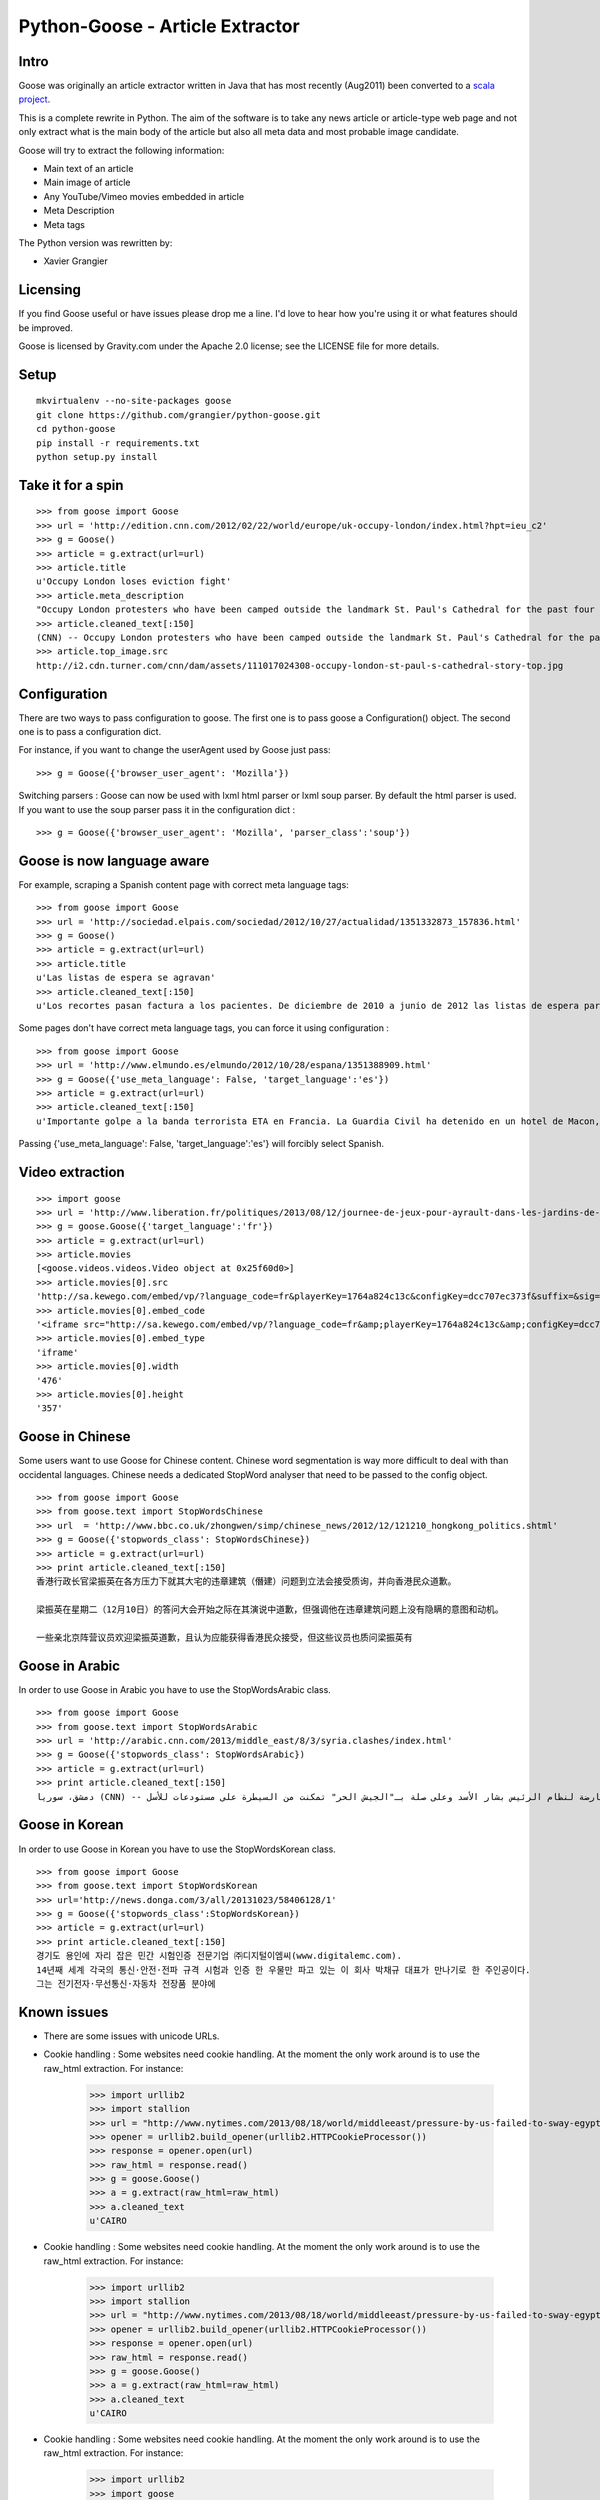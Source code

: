 Python-Goose - Article Extractor |Build Status|
===============================================

Intro
-----

Goose was originally an article extractor written in Java that has most
recently (Aug2011) been converted to a `scala project <https://github.com/GravityLabs/goose>`_.

This is a complete rewrite in Python. The aim of the software is to
take any news article or article-type web page and not only extract what
is the main body of the article but also all meta data and most probable
image candidate.

Goose will try to extract the following information:

-  Main text of an article
-  Main image of article
-  Any YouTube/Vimeo movies embedded in article
-  Meta Description
-  Meta tags

The Python version was rewritten by:

-  Xavier Grangier

Licensing
---------

If you find Goose useful or have issues please drop me a line. I'd love
to hear how you're using it or what features should be improved.

Goose is licensed by Gravity.com under the Apache 2.0 license; see the
LICENSE file for more details.

Setup
-----

::

    mkvirtualenv --no-site-packages goose
    git clone https://github.com/grangier/python-goose.git
    cd python-goose
    pip install -r requirements.txt
    python setup.py install

Take it for a spin
------------------

::

    >>> from goose import Goose
    >>> url = 'http://edition.cnn.com/2012/02/22/world/europe/uk-occupy-london/index.html?hpt=ieu_c2'
    >>> g = Goose()
    >>> article = g.extract(url=url)
    >>> article.title
    u'Occupy London loses eviction fight'
    >>> article.meta_description
    "Occupy London protesters who have been camped outside the landmark St. Paul's Cathedral for the past four months lost their court bid to avoid eviction Wednesday in a decision made by London's Court of Appeal."
    >>> article.cleaned_text[:150]
    (CNN) -- Occupy London protesters who have been camped outside the landmark St. Paul's Cathedral for the past four months lost their court bid to avoi
    >>> article.top_image.src
    http://i2.cdn.turner.com/cnn/dam/assets/111017024308-occupy-london-st-paul-s-cathedral-story-top.jpg

Configuration
-------------

There are two ways to pass configuration to goose. The first one is to
pass goose a Configuration() object. The second one is to pass a
configuration dict.

For instance, if you want to change the userAgent used by Goose just
pass:

::

    >>> g = Goose({'browser_user_agent': 'Mozilla'})

Switching parsers : Goose can now be used with lxml html parser or lxml
soup parser. By default the html parser is used. If you want to use the
soup parser pass it in the configuration dict :

::

    >>> g = Goose({'browser_user_agent': 'Mozilla', 'parser_class':'soup'})

Goose is now language aware
---------------------------

For example, scraping a Spanish content page with correct meta language
tags:

::

    >>> from goose import Goose
    >>> url = 'http://sociedad.elpais.com/sociedad/2012/10/27/actualidad/1351332873_157836.html'
    >>> g = Goose()
    >>> article = g.extract(url=url)
    >>> article.title
    u'Las listas de espera se agravan'
    >>> article.cleaned_text[:150]
    u'Los recortes pasan factura a los pacientes. De diciembre de 2010 a junio de 2012 las listas de espera para operarse aumentaron un 125%. Hay m\xe1s ciudad'

Some pages don't have correct meta language tags, you can force it using
configuration :

::

    >>> from goose import Goose
    >>> url = 'http://www.elmundo.es/elmundo/2012/10/28/espana/1351388909.html'
    >>> g = Goose({'use_meta_language': False, 'target_language':'es'})
    >>> article = g.extract(url=url)
    >>> article.cleaned_text[:150]
    u'Importante golpe a la banda terrorista ETA en Francia. La Guardia Civil ha detenido en un hotel de Macon, a 70 kil\xf3metros de Lyon, a Izaskun Lesaka y '

Passing {'use\_meta\_language': False, 'target\_language':'es'} will
forcibly select Spanish.


Video extraction
----------------

::

    >>> import goose
    >>> url = 'http://www.liberation.fr/politiques/2013/08/12/journee-de-jeux-pour-ayrault-dans-les-jardins-de-matignon_924350'
    >>> g = goose.Goose({'target_language':'fr'})
    >>> article = g.extract(url=url)
    >>> article.movies
    [<goose.videos.videos.Video object at 0x25f60d0>]
    >>> article.movies[0].src
    'http://sa.kewego.com/embed/vp/?language_code=fr&playerKey=1764a824c13c&configKey=dcc707ec373f&suffix=&sig=9bc77afb496s&autostart=false'
    >>> article.movies[0].embed_code
    '<iframe src="http://sa.kewego.com/embed/vp/?language_code=fr&amp;playerKey=1764a824c13c&amp;configKey=dcc707ec373f&amp;suffix=&amp;sig=9bc77afb496s&amp;autostart=false" frameborder="0" scrolling="no" width="476" height="357"/>'
    >>> article.movies[0].embed_type
    'iframe'
    >>> article.movies[0].width
    '476'
    >>> article.movies[0].height
    '357'


Goose in Chinese
----------------

Some users want to use Goose for Chinese content. Chinese word
segmentation is way more difficult to deal with than occidental
languages. Chinese needs a dedicated StopWord analyser that need to be
passed to the config object.

::

    >>> from goose import Goose
    >>> from goose.text import StopWordsChinese
    >>> url  = 'http://www.bbc.co.uk/zhongwen/simp/chinese_news/2012/12/121210_hongkong_politics.shtml'
    >>> g = Goose({'stopwords_class': StopWordsChinese})
    >>> article = g.extract(url=url)
    >>> print article.cleaned_text[:150]
    香港行政长官梁振英在各方压力下就其大宅的违章建筑（僭建）问题到立法会接受质询，并向香港民众道歉。

    梁振英在星期二（12月10日）的答问大会开始之际在其演说中道歉，但强调他在违章建筑问题上没有隐瞒的意图和动机。

    一些亲北京阵营议员欢迎梁振英道歉，且认为应能获得香港民众接受，但这些议员也质问梁振英有

Goose in Arabic
---------------

In order to use Goose in Arabic you have to use the StopWordsArabic
class.

::

    >>> from goose import Goose
    >>> from goose.text import StopWordsArabic
    >>> url = 'http://arabic.cnn.com/2013/middle_east/8/3/syria.clashes/index.html'
    >>> g = Goose({'stopwords_class': StopWordsArabic})
    >>> article = g.extract(url=url)
    >>> print article.cleaned_text[:150]
    دمشق، سوريا (CNN) -- أكدت جهات سورية معارضة أن فصائل مسلحة معارضة لنظام الرئيس بشار الأسد وعلى صلة بـ"الجيش الحر" تمكنت من السيطرة على مستودعات للأسل


Goose in Korean
----------------

In order to use Goose in Korean you have to use the StopWordsKorean
class.

::

    >>> from goose import Goose
    >>> from goose.text import StopWordsKorean
    >>> url='http://news.donga.com/3/all/20131023/58406128/1'
    >>> g = Goose({'stopwords_class':StopWordsKorean})
    >>> article = g.extract(url=url)
    >>> print article.cleaned_text[:150]
    경기도 용인에 자리 잡은 민간 시험인증 전문기업 ㈜디지털이엠씨(www.digitalemc.com). 
    14년째 세계 각국의 통신·안전·전파 규격 시험과 인증 한 우물만 파고 있는 이 회사 박채규 대표가 만나기로 한 주인공이다. 
    그는 전기전자·무선통신·자동차 전장품 분야에


Known issues
------------

- There are some issues with unicode URLs.
- Cookie handling : Some websites need cookie handling. At the moment the only work around is to use the raw_html extraction. For instance:

    >>> import urllib2
    >>> import stallion
    >>> url = "http://www.nytimes.com/2013/08/18/world/middleeast/pressure-by-us-failed-to-sway-egypts-leaders.html?hp"
    >>> opener = urllib2.build_opener(urllib2.HTTPCookieProcessor())
    >>> response = opener.open(url)
    >>> raw_html = response.read()
    >>> g = goose.Goose()
    >>> a = g.extract(raw_html=raw_html)
    >>> a.cleaned_text
    u'CAIRO
- Cookie handling : Some websites need cookie handling. At the moment the only work around is to use the raw_html extraction. For instance:

    >>> import urllib2
    >>> import stallion
    >>> url = "http://www.nytimes.com/2013/08/18/world/middleeast/pressure-by-us-failed-to-sway-egypts-leaders.html?hp"
    >>> opener = urllib2.build_opener(urllib2.HTTPCookieProcessor())
    >>> response = opener.open(url)
    >>> raw_html = response.read()
    >>> g = goose.Goose()
    >>> a = g.extract(raw_html=raw_html)
    >>> a.cleaned_text
    u'CAIRO
- Cookie handling : Some websites need cookie handling. At the moment the only work around is to use the raw_html extraction. For instance:

    >>> import urllib2
    >>> import goose
    >>> url = "http://www.nytimes.com/2013/08/18/world/middleeast/pressure-by-us-failed-to-sway-egypts-leaders.html?hp"
    >>> opener = urllib2.build_opener(urllib2.HTTPCookieProcessor())
    >>> response = opener.open(url)
    >>> raw_html = response.read()
    >>> g = stallion.Goose()
    >>> a = g.extract(raw_html=raw_html)
    >>> a.cleaned_text
    u'CAIRO
- Cookie handling : Some websites need cookie handling. At the moment the only work around is to use the raw_html extraction. For instance:

    >>> import urllib2
    >>> import goose
    >>> url = "http://www.nytimes.com/2013/08/18/world/middleeast/pressure-by-us-failed-to-sway-egypts-leaders.html?hp"
    >>> opener = urllib2.build_opener(urllib2.HTTPCookieProcessor())
    >>> response = opener.open(url)
    >>> raw_html = response.read()
    >>> g = stallion.Goose()
    >>> a = g.extract(raw_html=raw_html)
    >>> a.cleaned_text
    u'CAIRO
- Cookie handling : Some websites need cookie handling. At the moment the only work around is to use the raw_html extraction. For instance:

    >>> import urllib2
    >>> import goose
    >>> url = "http://www.nytimes.com/2013/08/18/world/middleeast/pressure-by-us-failed-to-sway-egypts-leaders.html?hp"
    >>> opener = urllib2.build_opener(urllib2.HTTPCookieProcessor())
    >>> response = opener.open(url)
    >>> raw_html = response.read()
    >>> g = goose.Goose()
    >>> a = g.extract(raw_html=raw_html)
    >>> a.cleaned_text
    u'CAIRO \u2014 For a moment, at least, American and European diplomats trying to defuse the volatile standoff in Egypt thought they had a breakthrough.\n\nAs t'

TODO
----

-  Video html5 tag extraction


.. |Build Status| image:: https://travis-ci.org/grangier/python-goose.png?branch=develop   :target: https://travis-ci.org/grangier/python-goose
